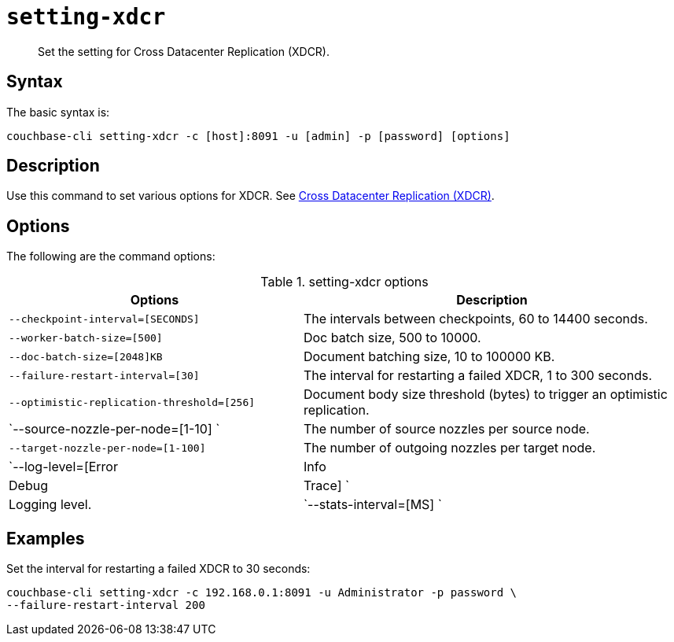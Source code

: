 [#reference_dxp_4p5_ls]
= [.cmd]`setting-xdcr`

[abstract]
Set the setting for Cross Datacenter Replication (XDCR).

== Syntax

The basic syntax is:

----
couchbase-cli setting-xdcr -c [host]:8091 -u [admin] -p [password] [options]
----

== Description

Use this command to set various options for XDCR.
See xref:xdcr:xdcr-intro.adoc#topic1500[Cross Datacenter Replication (XDCR)].

== Options

The following are the command options:

.setting-xdcr options
[cols="100,129"]
|===
| Options | Description

| `--checkpoint-interval=[SECONDS]`
| The intervals between checkpoints, 60 to 14400 seconds.

| `--worker-batch-size=[500]`
| Doc batch size, 500 to 10000.

| `--doc-batch-size=[2048]KB`
| Document batching size, 10 to 100000 KB.

| `--failure-restart-interval=[30]`
| The interval for restarting a failed XDCR, 1 to 300 seconds.

| `--optimistic-replication-threshold=[256]`
| Document body size threshold (bytes) to trigger an optimistic replication.

| `--source-nozzle-per-node=[1-10] `
| The number of source nozzles per source node.

| `--target-nozzle-per-node=[1-100]`
| The number of outgoing nozzles per target node.

| `--log-level=[Error|Info|Debug|Trace] `
| Logging level.

| `--stats-interval=[MS] `
| The interval (in milliseconds) for statistics updates.
|===

== Examples

Set the interval for restarting a failed XDCR to 30 seconds:

----
couchbase-cli setting-xdcr -c 192.168.0.1:8091 -u Administrator -p password \
--failure-restart-interval 200
----
